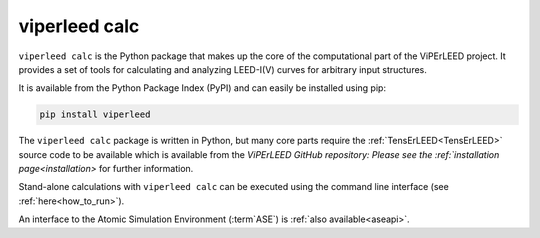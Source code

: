 .. _viperleed_calc:

==============
viperleed calc
==============

``viperleed calc`` is the Python package that makes up the core of the
computational part of the ViPErLEED project. It provides a set of tools for
calculating and analyzing LEED-I(V) curves for arbitrary input structures.

It is available from the Python Package Index (PyPI) and can easily be installed
using pip:

.. code-block:: bash

    pip install viperleed

The ``viperleed calc`` package is written in Python, but many core parts require
the :ref:`TensErLEED<TensErLEED>` source code to be available which is available
from the `ViPErLEED GitHub repository:
Please see the :ref:`installation page<installation>` for further information.

Stand-alone calculations with ``viperleed calc`` can be executed using the
command line interface (see :ref:`here<how_to_run>`).

An interface to the Atomic Simulation Environment (:term`ASE`) is
:ref:`also available<aseapi>`.


.. todo: Mention you can import the package and use it in your own code.
